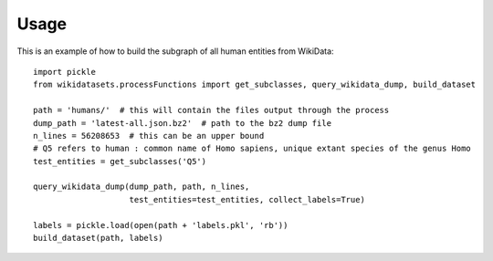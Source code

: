 =====
Usage
=====

This is an example of how to build the subgraph of all human entities from WikiData::

    import pickle
    from wikidatasets.processFunctions import get_subclasses, query_wikidata_dump, build_dataset

    path = 'humans/'  # this will contain the files output through the process
    dump_path = 'latest-all.json.bz2'  # path to the bz2 dump file
    n_lines = 56208653  # this can be an upper bound
    # Q5 refers to human : common name of Homo sapiens, unique extant species of the genus Homo
    test_entities = get_subclasses('Q5')

    query_wikidata_dump(dump_path, path, n_lines,
                        test_entities=test_entities, collect_labels=True)

    labels = pickle.load(open(path + 'labels.pkl', 'rb'))
    build_dataset(path, labels)
